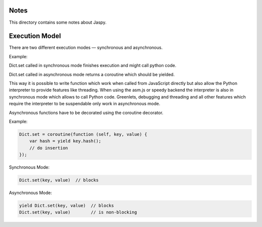 Notes
=====

This directory contains some notes about Jaspy.


Execution Model
===============
There are two different execution modes — synchronous and asynchronous.

Example:

Dict.set called in synchronous mode finishes execution and might call python code.

Dict.set called in asynchronous mode returns a coroutine which should be yielded.

This way it is possible to write function which work when called from JavaScript directly
but also allow the Python interpreter to provide features like threading. When using the
asm.js or speedy backend the interpreter is also in synchronous mode which allows to call
Python code. Greenlets, debugging and threading and all other features which require the
interpreter to be suspendable only work in asynchronous mode.

Asynchronous functions have to be decorated using the coroutine decorator.

Example:

.. code:: javascript

    Dict.set = coroutine(function (self, key, value) {
        var hash = yield key.hash();
        // do insertion
    });


Synchronous Mode:

.. code:: javascript

    Dict.set(key, value)  // blocks

Asynchronous Mode:

.. code:: javascript

    yield Dict.set(key, value)  // blocks
    Dict.set(key, value)        // is non-blocking
